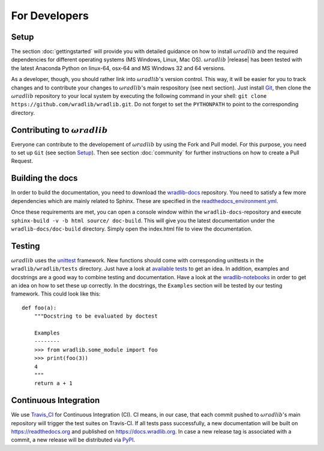 For Developers
==============

Setup
-----
The section :doc:`gettingstarted` will provide you with detailed guidance on how to install :math:`\omega radlib` and the required dependencies for different operating systems (MS Windows, Linux, Mac OS). :math:`\omega radlib` |release| has been tested with the latest Anaconda Python on linux-64, osx-64 and MS Windows 32 and 64 versions.

As a developer, though, you should rather link into :math:`\omega radlib`'s version control. This way, it will be easier for you to track changes and to contribute your changes to :math:`\omega radlib`'s main respository (see next section). Just install `Git <https://git-scm.com/>`_, then clone the :math:`\omega radlib` repository to your local system by executing the following command in your shell: ``git clone https://github.com/wradlib/wradlib.git``. Do not forget to set the ``PYTHONPATH`` to point to the corresponding directory.


Contributing to :math:`\omega radlib`
-------------------------------------
Everyone can contribute to the developement of :math:`\omega radlib` by using the Fork and Pull model. For this purpose, you need to set up ``Git`` (see section `Setup`_). Then see section :doc:`community` for further instructions on how to create a Pull Request.


Building the docs
-----------------
In order to build the documentation, you need to download the `wradlib-docs <https://github.com/wradlib/wradlib-docs>`_ repository. You need to satisfy a few more dependencies which are mainly related to Sphinx. These are specified in the `readthedocs_environment.yml <https://github.com/wradlib/wradlib-docs/blob/master/readthedocs_environment.yml>`_.

Once these requirements are met, you can open a console window within the ``wradlib-docs``-repository and execute ``sphinx-build -v -b html source/ doc-build``. This will give you the latest documentation under the ``wradlib-docs/doc-build`` directory. Simply open the index.html file to view the documentation.


Testing
-------
:math:`\omega radlib` uses the `unittest <https://pythontesting.net/framework/unittest/unittest-introduction/>`_ framework. New functions should come with corresponding unittests in the ``wradlib/wradlib/tests`` directory. Just have a look at `available tests <https://github.com/wradlib/wradlib/tree/master/wradlib/tests>`_ to get an idea. In addition, examples and docstrings are a good way to combine testing and documentation. Have a look at the `wradlib-notebooks <https://github.com/wradlib/wradlib-notebooks/tree/master/notebooks>`_ in order to get an idea on how to set these up correctly. In the docstrings, the ``Examples`` section will be tested by our testing framework. This could look like this::

    def foo(a):
        """Docstring to be evaluated by doctest

        Examples
        --------
        >>> from wradlib.some_module import foo
        >>> print(foo(3))
        4
        """
        return a + 1


Continuous Integration
----------------------
We use `Travis_CI <https://travis-ci.org>`_ for Continuous Integration (CI). CI means, in our case, that each commit pushed to :math:`\omega radlib`'s main repository will trigger the test suites on Travis-CI. If all tests pass successfully, a new documentation will be built on https://readthedocs.org and published on https://docs.wradlib.org. In case a new release tag is associated with a commit, a new release will be distributed via `PyPI <https://pypi.org/project/wradlib/>`_.
